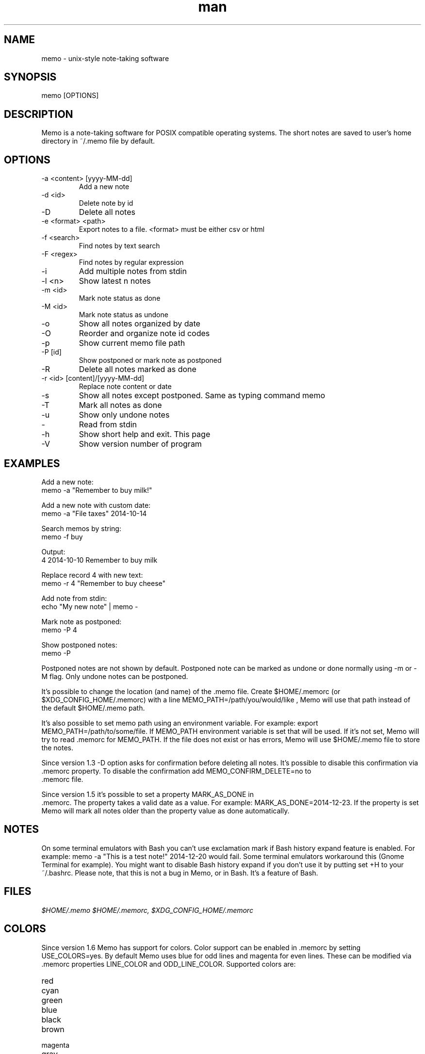 .\" Manpage for memo.
.\" Any errors or typos, contact niko@ideabyte.net.

.TH man 1 "20 Mar 2015" "1.6" "memo man page"
.SH NAME
memo \- unix-style note-taking software
.SH SYNOPSIS
memo [OPTIONS]
.SH DESCRIPTION
Memo is a note-taking software for POSIX compatible operating systems.
The short notes are saved to user's home directory in ~/.memo file
by default.
.SH OPTIONS
.IP "-a <content> [yyyy-MM-dd]"
Add a new note
.IP "-d <id>"
Delete note by id
.IP -D
Delete all notes
.IP "-e <format> <path>"
Export notes to a file. <format> must be either csv or html
.IP "-f <search>"
Find notes by text search
.IP "-F <regex>"
Find notes by regular expression
.IP -i
Add multiple notes from stdin
.IP "-l <n>"
Show latest n notes
.IP "-m <id>"
Mark note status as done
.IP "-M <id>"
Mark note status as undone
.IP -o
Show all notes organized by date
.IP -O
Reorder and organize note id codes
.IP -p
Show current memo file path
.IP "-P [id]"
Show postponed or mark note as postponed
.IP -R
Delete all notes marked as done
.IP "-r <id> [content]/[yyyy-MM-dd]"
Replace note content or date
.IP -s
Show all notes except postponed. Same as typing command memo
.IP -T
Mark all notes as done
.IP -u
Show only undone notes
.IP -
Read from stdin
.IP -h
Show short help and exit. This page
.IP -V
Show version number of program
.SH EXAMPLES
Add a new note:
       memo -a "Remember to buy milk!"
.PP        
Add a new note with custom date:
       memo -a "File taxes" 2014-10-14
.PP
Search memos by string:
       memo -f buy
.PP
Output:
       4    2014-10-10    Remember to buy milk
.PP
Replace record 4 with new text:
       memo -r 4 "Remember to buy cheese"
.PP
Add note from stdin:
       echo "My new note" | memo -
.PP
Mark note as postponed:
       memo -P 4
.PP
Show postponed notes:
       memo -P
.PP
Postponed notes are not shown by default. Postponed note
can be marked as undone or done normally using -m or -M flag.
Only undone notes can be postponed.
.PP
It's possible to change the location (and name) of the .memo
file. Create $HOME/.memorc (or $XDG_CONFIG_HOME/.memorc) with a line
MEMO_PATH=/path/you/would/like , Memo will use that path instead of the
default $HOME/.memo path.
.PP
It's also possible to set memo path using an environment variable.
For example: export MEMO_PATH=/path/to/some/file. If MEMO_PATH
environment variable is set that will be used. If it's not set,
Memo will try to read .memorc for MEMO_PATH. If the file does not exist
or has errors, Memo will use $HOME/.memo file to store the notes.
.PP
Since version 1.3 -D option asks for confirmation before deleting all
notes. It's possible to disable this confirmation via .memorc
property. To disable the confirmation add MEMO_CONFIRM_DELETE=no to
 .memorc file.
.PP
Since version 1.5 it's possible to set a property MARK_AS_DONE in
 .memorc. The property takes a valid date as a value. For example:
MARK_AS_DONE=2014-12-23. If the property is set Memo will mark all notes
older than the property value as done automatically.
.SH NOTES
On some terminal emulators with Bash you can't use
exclamation mark if Bash history expand feature is enabled. For example:
memo -a "This is a test note!" 2014-12-20 would fail. Some terminal
emulators workaround this (Gnome Terminal for example). You might want
to disable Bash history expand if you don't use it by putting set +H to
your ~/.bashrc. Please note, that this is not a bug in Memo, or in
Bash. It's a feature of Bash.
.SH FILES
.I $HOME/.memo
.I $HOME/.memorc, $XDG_CONFIG_HOME/.memorc
.SH COLORS
.PP
Since version 1.6 Memo has support for colors. Color support can be
enabled in .memorc by setting USE_COLORS=yes. By default Memo uses blue
for odd lines and magenta for even lines. These can be modified
via .memorc properties LINE_COLOR and ODD_LINE_COLOR. Supported colors
are: 
.IP red
.IP cyan
.IP green
.IP blue
.IP black
.IP brown
.IP magenta
.IP gray
.IP none
.SH AUTHORS
Written by Niko Rosvall and contributors.
.SH COPYRIGHT
Copyright (C) 2014-2015 Niko Rosvall <niko@ideabyte.net>
.PP
Released under license GPL-3+. For more information, see
http://www.gnu.org/licenses
